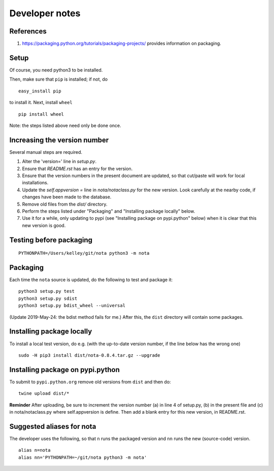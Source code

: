 Developer notes
===============

References
----------

1. https://packaging.python.org/tutorials/packaging-projects/ provides information on packaging.

Setup
-----

Of course, you need python3 to be installed.

Then, make sure that ``pip`` is installed; if not, do

::

    easy_install pip

to install it. Next, install ``wheel``

::

    pip install wheel

Note: the steps listed above need only be done once.

Increasing the version number
-----------------------------

Several manual steps are required.

1. Alter the 'version=' line in `setup.py`.
2. Ensure that `README.rst` has an entry for the version.
3. Ensure that the version numbers in the present document are updated, so that
   cut/paste will work for local installations.
4. Update the `self.appversion =` line in `nota/notaclass.py` for the new version. Look
   carefully at the nearby code, if changes have been made to the database.
5. Remove old files from the `dist/` directory.
6. Perform the steps listed under "Packaging" and "Installing package locally" below.
7. Use it for a while, only updating to pypi (see "Installing package on pypi.python" below)
   when it is clear that this new version is good.

Testing before packaging
------------------------


::

    PYTHONPATH=/Users/kelley/git/nota python3 -m nota

Packaging
---------

Each time the ``nota`` source is updated, do the following to test and package
it:

::

    python3 setup.py test
    python3 setup.py sdist
    python3 setup.py bdist_wheel --universal

(Update 2019-May-24: the bdist method fails for me.) After this, the ``dist``
directory will contain some packages.

Installing package locally
--------------------------

To install a local test version, do e.g. (with the up-to-date version number, if the line below has the wrong one)

::

    sudo -H pip3 install dist/nota-0.8.4.tar.gz --upgrade


Installing package on pypi.python
---------------------------------

To submit to ``pypi.python.org`` remove old versions from ``dist`` and
then do:

::

    twine upload dist/*


**Reminder** After uploading, be sure to increment the version number (a) in
line 4 of setup.py, (b) in the present file and (c) in nota/notaclass.py where
self.appversion is define. Then add a blank entry for this new version, in
README.rst.


Suggested aliases for nota
--------------------------

The developer uses the following, so that ``n`` runs the packaged version and
``nn`` runs the new (source-code) version.

::

    alias n=nota
    alias nn='PYTHONPATH=~/git/nota python3 -m nota'

